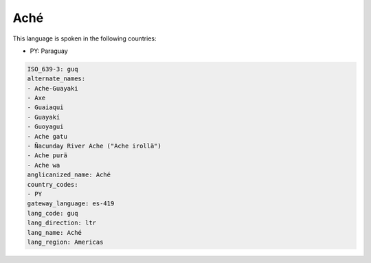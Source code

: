 .. _guq:

Aché
=====

This language is spoken in the following countries:

* PY: Paraguay

.. code-block:: yaml

    ISO_639-3: guq
    alternate_names:
    - Ache-Guayaki
    - Axe
    - Guaiaqui
    - Guayakí
    - Guoyagui
    - Ache gatu
    - Ñacunday River Ache ("Ache irollä")
    - Ache purä
    - Ache wa
    anglicanized_name: Aché
    country_codes:
    - PY
    gateway_language: es-419
    lang_code: guq
    lang_direction: ltr
    lang_name: Aché
    lang_region: Americas
    
